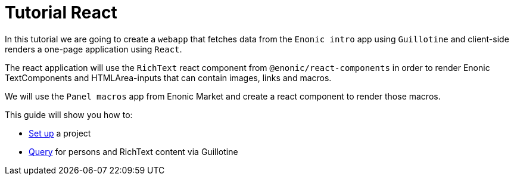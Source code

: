= Tutorial React
:toc: right

In this tutorial we are going to create a `webapp` that fetches data from the `Enonic intro` app using `Guillotine` and client-side renders a one-page application using `React`.

The react application will use the `RichText` react component from `@enonic/react-components` in order to render Enonic TextComponents and HTMLArea-inputs that can contain images, links and macros.

We will use the `Panel macros` app from Enonic Market and create a react component to render those macros.

This guide will show you how to:

* <<setup#,Set up>> a project
* <<query#,Query>> for persons and RichText content via Guillotine
